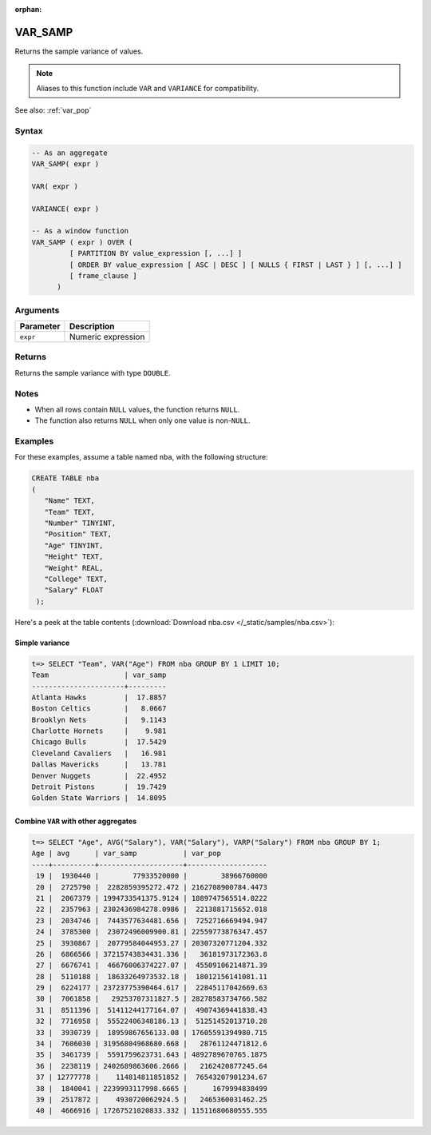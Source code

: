 :orphan:

.. _var_samp:

**************************
VAR_SAMP
**************************

Returns the sample variance of values.

.. note:: Aliases to this function include ``VAR`` and ``VARIANCE`` for compatibility.

See also: :ref:`var_pop`

Syntax
==========

.. code-block:: postgres

   -- As an aggregate
   VAR_SAMP( expr )
   
   VAR( expr )
   
   VARIANCE( expr )
   
   -- As a window function
   VAR_SAMP ( expr ) OVER (   
            [ PARTITION BY value_expression [, ...] ]
            [ ORDER BY value_expression [ ASC | DESC ] [ NULLS { FIRST | LAST } ] [, ...] ]
            [ frame_clause ]
         )


Arguments
============

.. list-table:: 
   :widths: auto
   :header-rows: 1
   
   * - Parameter
     - Description
   * - ``expr``
     - Numeric expression

Returns
============

Returns the sample variance with type ``DOUBLE``.

Notes
=======

* When all rows contain ``NULL`` values, the function returns ``NULL``.

* The function also returns ``NULL`` when only one value is non-``NULL``.

Examples
===========

For these examples, assume a table named ``nba``, with the following structure:

.. code-block:: postgres
   
   CREATE TABLE nba
   (
      "Name" TEXT,
      "Team" TEXT,
      "Number" TINYINT,
      "Position" TEXT,
      "Age" TINYINT,
      "Height" TEXT,
      "Weight" REAL,
      "College" TEXT,
      "Salary" FLOAT
    );


Here's a peek at the table contents (:download:`Download nba.csv </_static/samples/nba.csv>`):

.. csv-table:: nba.csv
   :file: nba-t10.csv
   :widths: auto
   :header-rows: 1

Simple variance
----------------------------

.. code-block:: psql

   t=> SELECT "Team", VAR("Age") FROM nba GROUP BY 1 LIMIT 10;
   Team                  | var_samp
   ----------------------+---------
   Atlanta Hawks         |  17.8857
   Boston Celtics        |   8.0667
   Brooklyn Nets         |   9.1143
   Charlotte Hornets     |    9.981
   Chicago Bulls         |  17.5429
   Cleveland Cavaliers   |   16.981
   Dallas Mavericks      |   13.781
   Denver Nuggets        |  22.4952
   Detroit Pistons       |  19.7429
   Golden State Warriors |  14.8095



Combine ``VAR`` with other aggregates
-------------------------------------------

.. code-block:: psql

   t=> SELECT "Age", AVG("Salary"), VAR("Salary"), VARP("Salary") FROM nba GROUP BY 1;
   Age | avg      | var_samp           | var_pop           
   ----+----------+--------------------+-------------------
    19 |  1930440 |        77933520000 |        38966760000
    20 |  2725790 |  2282859395272.472 | 2162708900784.4473
    21 |  2067379 | 1994733541375.9124 | 1889747565514.0222
    22 |  2357963 | 2302436984278.0986 |  2213881715652.018
    23 |  2034746 |  7443577634481.656 |  7252716669494.947
    24 |  3785300 |  23072496009900.81 | 22559773876347.457
    25 |  3930867 |  20779584044953.27 | 20307320771204.332
    26 |  6866566 | 37215743834431.336 |   36181973172363.8
    27 |  6676741 |  46676006374227.07 |  45509106214871.39
    28 |  5110188 |  18633264973532.18 |  18012156141081.11
    29 |  6224177 | 23723775390464.617 |  22845117042669.63
    30 |  7061858 |   29253707311827.5 | 28278583734766.582
    31 |  8511396 |  51411244177164.07 |  49074369441838.43
    32 |  7716958 |  55522406348186.13 |  51251452013710.28
    33 |  3930739 |  18959867656133.08 | 17605591394980.715
    34 |  7606030 | 31956804968680.668 |   28761124471812.6
    35 |  3461739 |  5591759623731.643 | 4892789670765.1875
    36 |  2238119 | 2402689863606.2666 |   2162420877245.64
    37 | 12777778 |    114814811851852 |  76543207901234.67
    38 |  1840041 | 2239993117998.6665 |      1679994838499
    39 |  2517872 |    4930720062924.5 |   2465360031462.25
    40 |  4666916 | 17267521020833.332 | 11511680680555.555
